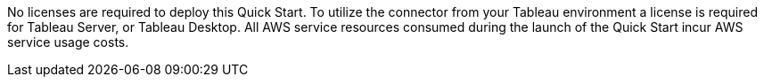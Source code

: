 No licenses are required to deploy this Quick Start. To utilize the connector from your Tableau environment a license is required for Tableau Server, or Tableau Desktop. All AWS service resources consumed during the launch of the Quick Start incur AWS service usage costs.